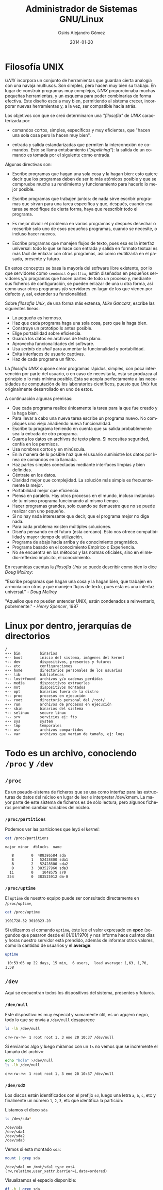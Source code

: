 #+TITLE:       Administrador de Sistemas GNU/Linux
#+AUTHOR:      Osiris Alejandro Gómez
#+EMAIL:       osiris@gcoop.coop
#+LANGUAGE:    es
#+LINK_HOME:   index.html
#+DATE:        2014-01-20
#+HTML_HEAD: <link rel="stylesheet" type="text/css" href="print.css" media="print" />

* Filosofía UNIX

  /UNIX/ incorpora un conjunto de herramientas que guardan cierta
  analogía con una navaja multiusos. Son simples, pero hacen muy bien
  su trabajo. En lugar de construir programas muy complejos, /UNIX/
  proporcionaba muchas pequeñas herramientas, y un esquema para poder
  combinarlas de forma efectiva. Este diseño escala muy bien,
  permitiendo al sistema crecer, incorporar nuevas herramientas y, a la
  vez, ser compatible hacia atrás.

  Los objetivos con que se creó determinaron una /"filosofía"/ de /UNIX/
  caracterizada por:

  - comandos cortos, simples, específicos y muy eficientes, que "hacen
    una sola cosa pero la hacen muy bien".

  - entrada y salida estandarizadas que permiten la interconexión de
    comandos. Esto se llama entubamiento (/"pipelining"/): la salida de
    un comando es tomada por el siguiente como entrada.

  Algunas directivas son:

  - Escribe programas que hagan una sola cosa y la hagan bien: esto
    quiere decir que los programas deben de ser lo más atómicos posible
    y que se compruebe mucho su rendimiento y funcionamiento para
    hacerlo lo mejor posible.

  - Escribe programas que trabajen juntos: de nada sirve escribir
    programas que sirvan para una tarea específica y que, después,
    cuando esa tarea se modifique de cierta forma, haya que reescribir
    todo el programa.

  - Es mejor dividir el problema en varios programas y después desechar
    o reescribir solo uno de esos pequeños programas, cuando se
    necesite, o incluso hacer nuevos.

  - Escribe programas que manejen flujos de texto, pues esa es la
    interfaz universal: todo lo que se hace con entrada y salida en
    formato textual es más fácil de enlazar con otros programas, así
    como reutilizarla en el pasado, presente y futuro.

  En estos conceptos se basa la mayoría del software libre existente,
  por lo que servidores como =sendmail= o =postfix=, están diseñados en
  pequeños servidores y/o programas que hacen partes de todo un proceso
  y, mediante sus ficheros de configuración, se pueden enlazar de una u
  otra forma, así como usar otros programas y/o servidores en lugar de
  los que vienen por defecto y, así, extender su funcionalidad.

  Sobre /filosofía Unix/, de una forma más extensa, /Mike Gancarz/,
  escribe las siguientes líneas:

  - Lo pequeño es hermoso.
  - Haz que cada programa haga una sola cosa, pero que la haga bien.
  - Construye un prototipo lo antes posible.
  - Elige portabilidad sobre eficiencia.
  - Guarda los datos en archivos de texto plano.
  - Aprovecha funcionalidades del software.
  - Usa /scripts/ de /shell/ para aumentar la funcionalidad y portabilidad.
  - Evita interfaces de usuario captivas.
  - Haz de cada programa un filtro.

  La /filosofía UNIX/ supone crear programas rápidos, simples, con poca
  intervención por parte del usuario, o en caso de necesitarla, esta se
  produzca al principio o lo más mínima posible. Esta se acopla
  perfectamente a las necesidades de computación de los laboratorios
  científicos, puesto que /Unix/ fue originalmente desarrollado en uno de
  estos.

  A continuación algunas premisas:

  - Que cada programa realice únicamente la tarea para la que fue
    creado y la haga bien.
  - Para llevar a cabo una nueva tarea escribe un programa nuevo. No
    compliques uno viejo añadiendo nueva funcionalidad.
  - Escribe tu programa teniendo en cuenta que su salida probablemente
    sea la entrada de otro programa.
  - Guarda los datos en archivos de texto plano. Si necesitas
    seguridad, confía en los permisos.
  - Usa nombres cortos y en minúscula.
  - En la manera de lo posible haz que el usuario suministre los datos
    por línea de comandos en la llamada.
  - Haz partes simples conectadas mediante interfaces limpias y bien
    definidas.
  - Céntrate en los datos.
  - Claridad mejor que complejidad. La solución más simple es
    frecuentemente la mejor.
  - Portabilidad mejor que eficiencia.
  - Piensa en paralelo. Hay otros procesos en el mundo, incluso
    instancias de tu mismo programa funcionando al mismo tiempo.
  - Hacer programas grandes, solo cuando se demuestre que no se puede
    realizar con uno pequeño.
  - Si no hay nada interesante que decir, que el programa mejor no diga
    nada.
  - Para cada problema existen múltiples soluciones.
  - Diseña pensando en el futuro (esta cercano). Esto nos ofrece
    compatibilidad y mayor tiempo de utilización.
  - Programa de abajo hacia arriba y de conocimiento pragmático.
  - Programa basado en el conocimiento Empírico o Experiencia.
  - No se encuentra en los métodos y las normas oficiales, sino en el
    medio-reflexivo implícito, el conocimiento.

  En resumidas cuentas la /filosofía Unix/ se puede describir como bien
  lo dice /Doug Mcllroy/:

  "Escribe programas que hagan una cosa y la hagan bien, que trabajen
  en armonía con otros y que manejen flujos de texto, pues esta es una
  interfaz universal." - /Doug Mcllroy/

  "Aquellos que no pueden entender UNIX, están condenados a
  reinventarlo, pobremente." - /Henry Spencer/, 1987

* Linux por dentro, jerarquías de directorios

  #+BEGIN_EXAMPLE
    /
    +-- bin         binarios
    +-- boot        inicio del sistema, imágenes del kernel
    +-- dev         dispositivos, presentes y futuros
    +-- etc         configuraciones
    +-- home        directorios personales de los usuarios
    +-- lib         bibliotecas
    +-- lost+found  archivos y/o cadenas perdidas
    +-- media       dispositivos extraerles
    +-- mnt         dispositivos montados
    +-- opt         binarios fuera de la distro
    +-- proc        procesos en ejecución
    +-- root        directorio personal del /root/
    +-- run         archivos de procesos en ejecución
    +-- sbin        binarios del sistema
    +-- selinux     secure linux
    +-- srv         servicios ej: ftp
    +-- sys         system
    +-- tmp         temporales
    +-- usr         archivos compartidos
    +-- var         archivos que varían de tamaño, ej: logs
  #+END_EXAMPLE

* Todo es un archivo, conociendo =/proc= y =/dev=
** =/proc=

   Es un pseudo-sistema de ficheros que se usa como interfaz para las
   estructuras de datos del núcleo en lugar de leer e interpretar
   /dev/kmem. La mayor parte de este sistema de ficheros es de sólo
   lectura, pero algunos ficheros permiten cambiar variables del
   núcleo.

*** =/proc/partitions=

    Podemos ver las particiones que leyó el /kernel/:

    #+BEGIN_SRC sh :session :results output :exports both
      cat /proc/partitions
    #+END_SRC

    #+RESULTS:
    : major minor  #blocks  name
    :
    :    8        0  488386584 sda
    :    8        1   52428800 sda1
    :    8        2   52428800 sda2
    :    8        3  383527960 sda3
    :   11        0    1048575 sr0
    :  254        0  383525912 dm-0

*** =/proc/uptime=

    El =uptime= de nuestro equipo puede ser consultado directamente en
    =/proc/uptime=,

    #+BEGIN_SRC sh :session :results output :exports both
      cat /proc/uptime
    #+END_SRC

    #+RESULTS:
    : 1901728.32 3010323.20

    Si utilizamos el comando =uptime=, éste lee el valor expresado en
    *epoc* (segundos que pasaron desde el 01/01/1970) y nos informa
    hace cuántos días y horas nuestro servidor está prendido, además
    de informar otros valores, como la cantidad de usuarios y el
    *average*:

    #+BEGIN_SRC sh :session :results output :exports both
      uptime
    #+END_SRC

    #+RESULTS:
    :  10:53:05 up 22 days, 15 min,  6 users,  load average: 1,63, 1,70, 1,58

** =/dev=

   Aquí se encuentran todos los dispositivos del sistema, presentes y
   futuros.

*** =/dev/null=

    Este dispositivo es muy especial y sumamente útil, es un agujero
    negro, todo lo que se envía a =/dev/null= desaparece

    #+BEGIN_SRC sh :session :results output :exports both
      ls -lh /dev/null
    #+END_SRC

    #+RESULTS:
    : crw-rw-rw- 1 root root 1, 3 ene 20 10:37 /dev/null

    Si enviamos algo y luego miramos con un =ls= no vemos que se
    incremente el tamaño del archivo:

    #+BEGIN_SRC sh :session :results output :exports both
      echo "hola" >/dev/null
      ls -lh /dev/null
    #+END_SRC

    #+RESULTS:
    : crw-rw-rw- 1 root root 1, 3 ene 20 10:37 /dev/null

*** =/dev/sdX=

    Los discos están identificados con el prefijo =sd=, luego una letra
    =a=, =b=, =c=, etc y finalmente un número =1=, =2=, =3=, etc que
    identifica la partición:

    Listamos el disco =sda=

    #+BEGIN_SRC sh :session :results output :exports both
      ls /dev/sda*
    #+END_SRC

    #+RESULTS:
    : /dev/sda
    : /dev/sda1
    : /dev/sda2
    : /dev/sda3

    Vemos si esta montado =sda=:

    #+BEGIN_SRC sh :session :results output :exports both
      mount | grep sda
    #+END_SRC

    #+RESULTS:
    : /dev/sda1 on /mnt/sda1 type ext4 (rw,relatime,user_xattr,barrier=1,data=ordered)

    Visualizamos el espacio disponible:

    #+BEGIN_SRC sh :session :results output :exports both
      df -h | grep sda
    #+END_SRC

    #+RESULTS:
    : /dev/sda1                                                 50G    14G   34G  29% /mnt/sda1

* Comandos básicos de terminal
** Directorios:

   El separador de archivos y directorios es la barra =/=

   ejemplos:

   #+BEGIN_EXAMPLE
     /              directorio raíz (*root*)
     /etc           directorio usr (sub-directorio de la raíz =/=)
     /etc/apache2   apache2 subdirectorio de /etc
   #+END_EXAMPLE

*** Moviéndose en el sistema de archivos:

**** =pwd=

     Muestra el directorio actual.

**** =cd=

     Cambia al directorio definido en =HOME=

**** =cd /etc/php5=

     Cambia el directorio actual a =/etc/php5=

**** =cd apache2=

     Cambia al subdirectorio =apache2= del directorio actual

**** =cd ..=

     Cambia al directorio inmediato superior

**** =cd $HOME=

     Cambia al directorio definido en la variable =HOME=

**** =cd ~osiris=

     Cambia al directorio del usuario osiris

*** Listar directorios:

**** =ls -l=

     Listar en formato ancho, de esta manera se visualizan gran parte de
     los atributos de cada archivo y/o directorio

     #+BEGIN_EXAMPLE
       $ ls -l

       -rw-rw-r-- 1 osiris www-data      612 nov  1 19:29 redes.html
       -rw-rw-r-- 1 osiris www-data    11457 nov  1 19:31 scrum.html
       -rw-rw-r-- 1 osiris www-data     6556 abr 24  2013 ssh.org
       -rw-rw-r-- 1 osiris www-data      609 abr 24  2013 graphviz.org
       -rw-rw-r-- 1 osiris www-data    17326 abr 24  2013 gnuplot.org
       -rw-rw-r-- 1 osiris www-data    11457 nov  1 19:31 tmp
       ^ ^  ^  ^  ^ ^           ^          ^ ^      ^     ^
       | |  |  |  | |           |          | |      |     |
       | |  |  |  | propietario grupo tamaño fecha  hora  nombre
       | |  |  |  número de links al archivo o contenido del directorio
       | |  |  permisos para todos
       | |  permisos para miembros del grupo
       | permisos para el propietario del archivo:
       |   r     lectura
       |   w     escritura
       |   x     ejecutar
       |   -     ninguno
       tipo de archivo:
         -   archivo normal
         d   directorio
         l   enlace simbolico
     #+END_EXAMPLE

**** =ls=

     Listar directorio actual

**** =ls -a=

     Listar directorio actual incluyendo archivos ocultos (comienzan con
     =.=)

** Cambiando permisos y atributos

   #+BEGIN_EXAMPLE
     r = read        4
     w = write       2
     x = execute     1

     propietario   7 = rwx lectura, escritura y ejecución
     grupo         5 = rx- lectura y ejecución
     todos         0 = --- ningún permiso
   #+END_EXAMPLE

    Es necesario ser el propietario del archivo/directorio (o /root/)
    para realizar el cambio de =usuario= o =grupo=.

*** =chmod 750 archivo=

    Listamos los permisos del archivo =~/.bash_history=

    #+BEGIN_SRC sh :session :results output :exports both
      ls -l ~/.bash_history
    #+END_SRC

    #+RESULTS:
    : -rwxr-x--- 1 osiris osiris 326316 feb 10 21:55 /home/osiris/.bash_history

    Cambiamos el permiso a =750= y volvemos a listar:

    #+BEGIN_SRC sh :session :results output :exports both
      chmod 750 ~/.bash_history
      ls -l ~/.bash_history
    #+END_SRC

    #+RESULTS:
    : -rwxr-x--- 1 osiris osiris 326316 feb 10 21:55 /home/osiris/.bash_history

    Finalmente cambiamos el permiso a =600= y volvemos a listar:

    #+BEGIN_SRC sh :session :results output :exports both
      chmod 600 ~/.bash_history
      ls -l ~/.bash_history
    #+END_SRC

    #+RESULTS:
    : -rw------- 1 osiris osiris 326316 feb 10 21:55 /home/osiris/.bash_history

*** =chgrp grupo archivo=

    Establece el grupo al archivo

*** =chown usuario archivo=

    Establece el usuario como propietario del archivo

*** =chown usuario archivo=

    Establece el usuario como propietario del directorio y todo su contenido recursivamente.

** Moviendo, renombrando y copiando archivos:o

   Copiamos el archivo =~/.bash_history= a =~/.bash_history.bak= y
   verificamos que sea igual:

   #+BEGIN_SRC sh :session :results output :exports both
     ls -lh ~/.bash_history
     cp ~/.bash_history ~/.bash_history.bak
     ls -lh ~/.bash_history.bak
     md5sum ~/.bash_history ~/.bash_history.bak
   #+END_SRC

   #+RESULTS:
   : -rw------- 1 osiris osiris 310K feb 11 11:07 /home/osiris/.bash_history
   : -rw------- 1 osiris osiris 310K feb 11 11:07 /home/osiris/.bash_history
   : 7b862a967fc7096882583f9a6f662230  /home/osiris/.bash_history
   : 7b862a967fc7096882583f9a6f662230  /home/osiris/.bash_history.bak

   #+END_SRC

   Movemos el archivo =~/.bash_history.bak= a =~/historial.bak=:

   #+BEGIN_SRC sh :session :results output :exports both
     mv -vi ~/.bash_history.bak ~/historial.bak
     ls -l ~/.bash_history ~/historial.bak
   #+END_SRC

   #+RESULTS:
   : «/home/osiris/.bash_history.bak» -> «/home/osiris/historial.bak»
   : -rw------- 1 osiris osiris   316801 feb 11 11:07 /home/osiris/.bash_history
   : -rw------- 1 osiris www-data 316801 feb 11 11:13 /home/osiris/historial.bak


   Renombramos el archivo =~/historial.bak= a =~/historial.log=

   #+BEGIN_SRC sh :session :results output :exports both
     mv -vi ~/historial.bak ~/historial.log
     ls -l ~/historial.log
   #+END_SRC

   #+RESULTS:
   : «/home/osiris/historial.bak» -> «/home/osiris/historial.log»
   : -rw------- 1 osiris www-data 316801 feb 11 11:13 /home/osiris/historial.log

** Ver y editar arhivos:

*** =cat=

    #+BEGIN_SRC sh :session :results output :exports both
      cat /etc/issue
    #+END_SRC

    #+RESULTS:
    : Debian GNU/Linux 7.0 \n \l
    :

*** =head=

    #+BEGIN_SRC sh :session :results output :exports both
      head /proc/meminfo | head
    #+END_SRC

    #+RESULTS:
    #+begin_example
    MemTotal:        2062464 kB
    MemFree:          872100 kB
    Buffers:           56052 kB
    Cached:           642468 kB
    SwapCached:        10928 kB
    Active:           520204 kB
    Inactive:         570096 kB
    Active(anon):     366124 kB
    Inactive(anon):   211844 kB
    Active(file):     154080 kB
    #+end_example

*** =head -2=
 
    #+BEGIN_SRC sh :session :results output :exports both
      head /proc/meminfo | head -2
    #+END_SRC

    #+RESULTS:
    : MemTotal:        2062464 kB
    : MemFree:          871860 kB

*** =tail=

    #+BEGIN_SRC sh :session :results output :exports both
      tail /etc/passwd
    #+END_SRC

    #+RESULTS:
    #+begin_example
    hplip:x:106:7:HPLIP system user,,,:/var/run/hplip:/bin/false
    pulse:x:107:114:PulseAudio daemon,,,:/var/run/pulse:/bin/false
    saned:x:108:118::/home/saned:/bin/false
    Debian-gdm:x:109:119:Gnome Display Manager:/var/lib/gdm3:/bin/false
    alumno:x:1001:1000:alumno,,,:/home/alumno:/bin/bash
    osiris:x:2222:33:OSiRiS,,,:/home/osiris:/bin/bash
    sshd:x:110:65534::/var/run/sshd:/usr/sbin/nologin
    postfix:x:111:120::/var/spool/postfix:/bin/false
    rodrigo:x:1002:1001:Rodrigo Fernandez,,,:/mnt/data/musica:/bin/bash
    davfs2:x:112:122::/var/cache/davfs2:/bin/false
    #+end_example

    #+BEGIN_SRC sh :session :results output :exports both
      tail -2 /etc/passwd
    #+END_SRC

    #+RESULTS:
    : rodrigo:x:1002:1001:Rodrigo Fernandez,,,:/mnt/data/musica:/bin/bash
    : davfs2:x:112:122::/var/cache/davfs2:/bin/false

*** =sed=

    #+BEGIN_SRC sh :session :results output :exports both
      cat /etc/issue
      sed s/"7.0"/"8.0"/g /etc/issue
      cat /etc/issue
    #+END_SRC

    #+RESULTS:
    : Debian GNU/Linux 7.0 \n \l
    :
    : Debian GNU/Linux 8.0 \n \l
    :
    : Debian GNU/Linux 7.0 \n \l
    :

** Expresiones regulares

   Se utilizan para definir patrones para la búsqueda y filtrado:

*** =[a-z]= Minúsculas

    Rango de la *a* a la *z*

*** =[A-Z]= Mayúsculas

    Rango de la *A* a la *Z*

*** =[0-9]= Números

    Rango de 0 a 9

*** =[^..]= Patrón distinto

    Negación

*** =^= comienzo de línea


*** =$= fin de línea

*** =.= cualquier carácter

*** =?= cero o una aparición

*** =*= ninguna o muchas repeticiones

*** =+= una o más repeticiones

* Entrada estándar, Salida estándar y Tuberías
** Descriptores de archivos

   Existen 3 descriptores básicos de archivos:
   
   | =0= | =stdin=  | entrada estándar  |
   | =1= | =stdout= | salida estándar   |
   | =2= | =stderr= | salida de errores |

  #+BEGIN_SRC ditaa :file img/stdin-stdout-stderr.png :cmdline -E :exports both
    +---+      +-----------+
    | 0 |----->| /dev/tty0 |
    +---+      +-----------+

    +---+      +-----------+
    | 1 |----->| /dev/tty0 |
    +---+      +-----------+

    +---+      +-----------+
    | 2 |----->| /dev/tty0 |
    +---+      +-----------+
  #+END_SRC

  Es posible redireccionar cada uno de éstos descriptores mediante los
  operadores =>=, =<= y =|=

** Enviar la salida estándar a un archivo

   #+BEGIN_SRC ditaa :file img/stdout-file.png :cmdline -E :exports both
     +---+      +-----------+
     | 0 |----->| /dev/tty0 |
     +---+      +-----------+

     +---+      +-----------+
     | 1 |----->| /tmp/file |
     +---+      +-----------+

     +---+      +-----------+
     | 2 |----->| /dev/tty0 |
     +---+      +-----------+
   #+END_SRC

** Enviar la salida de errores a un archivo

   #+BEGIN_SRC ditaa :file img/stderr-file.png :cmdline -E :exports both
     +---+      +-----------+
     | 0 |----->| /dev/tty0 |
     +---+      +-----------+

     +---+      +-----------+
     | 1 |----->| /dev/tty0 |
     +---+      +-----------+

     +---+      +-----------+
     | 2 |----->| /tmp/file |
     +---+      +-----------+
   #+END_SRC

** Enviar la salida estándar y la salida de errores a un mismo archivo

   #+BEGIN_SRC ditaa :file img/stderr-stdout-file.png :cmdline -E :exports both
     +---+      +-----------+
     | 0 |----->| /dev/tty0 |
     +---+      +-----------+

     +---+      +-----------+
     | 1 |--+-->| /tmp/file |
     +---+  |   +-----------+
            |
     +---+  |
     | 2 |--+
     +---+
   #+END_SRC

** Enviar la salida de errores a la salida estándar

   #+BEGIN_SRC ditaa :file img/stderr-stdout.png :cmdline -E :exports both
     +---+      +-----------+
     | 0 |----->| /dev/tty0 |
     +---+      +-----------+

     +---+      +-----------+
     | 1 |--+-->| /dev/tty0 |
     +---+  |   +-----------+
            |
     +---+  |
     | 2 |--+
     +---+
   #+END_SRC

** Enviar la salida de estándar a =/dev/null=

   #+BEGIN_SRC ditaa :file img/stdout-dev-null.png :cmdline -E :exports both
     +---+      +-----------+
     | 0 |----->| /dev/tty0 |
     +---+      +-----------+

     +---+      +-----------+
     | 1 |----->| /dev/null |
     +---+      +-----------+
            
     +---+      +-----------+
     | 2 |------| /dev/tty0 |
     +---+      +-----------+
   #+END_SRC

** Enviar la salida de estándar y la salida de errores a =/dev/null=

   #+BEGIN_SRC ditaa :file img/stderr-stdout-dev-null.png :cmdline -E :exports both
     +---+      +-----------+
     | 0 |----->| /dev/tty0 |
     +---+      +-----------+

     +---+      +-----------+
     | 1 |--+-->| /dev/null |
     +---+  |   +-----------+
            |
     +---+  |
     | 2 |--+
     +---+
   #+END_SRC

** Enviar un archivo a la entrada estándar

   #+BEGIN_SRC ditaa :file img/stdin-file.png :cmdline -E :exports both
     +---+      +-----------+
     | 0 |----->| /tmp/file |
     +---+      +-----------+

     +---+      +-----------+
     | 1 |----->| /dev/tty0 |
     +---+      +-----------+
            
     +---+      +-----------+
     | 2 |------| /dev/tty0 |
     +---+      +-----------+
   #+END_SRC

** Enviar la salida estándar a un archivo y a la salida estándar

   #+BEGIN_SRC ditaa :file img/tee-stdout-file.png :cmdline -E :exports both
     +---------+      +-----------+      +-----------+
     | comando |----->|    tee    |----->| /dev/tty0 |
     +---------+      +-----------+      +-----------+
                            |
                            v    
                      +-----------+
                      | /tmp/file |
                      +-----------+
   #+END_SRC

** Enviar la salida estándar de un comando como la entrada estándar de otro comando

   #+BEGIN_SRC ditaa :file img/stdout-pipe-stdin.png :cmdline -E :exports both
     +---+      +------------+      +---+      +------------+ 
     | 0 |----->| /dev/tty0  |  +-->| 0 |----->| pipe read  |
     +---+      +------------+  |   +---+      +------------+
                                |                          
     +---+      +------------+  |   +---+      +------------+
     | 1 |----->| pipe write |--+   | 1 |----->| /dev/tty0  |
     +---+      +------------+      +---+      +------------+
                                         
     +---+      +------------+      +---+      +------------+
     | 2 |------| /dev/tty0  |      | 2 |------| /dev/tty0  |
     +---+      +------------+      +---+      +------------+
   #+END_SRC

** =stdout=

   Buscar el texto *model* en el archivo =/proc/cpuinfo= y enviar el
   resultado a un nuevo archivo llamado =/tmp/cpu= que contendrá
   únicamente las líneas que coinciden con el texto *model*:

   #+BEGIN_SRC sh :session :results output :exports both
     grep model /proc/cpuinfo > /tmp/cpu
     cat /tmp/cpu
   #+END_SRC

   #+RESULTS:
   : model		: 28
   : model name	: Intel(R) Atom(TM) CPU D425   @ 1.80GHz
   : model		: 28
   : model name	: Intel(R) Atom(TM) CPU D425   @ 1.80GHz

   Buscar el texto *cache* en el archivo =/proc/cpuinfo= y agregar el
   resultado al archivo =/tmp/cpu=

   #+BEGIN_SRC sh :session :results output :exports both
     grep cache /proc/cpuinfo >> /tmp/cpu
     cat /tmp/cpu
   #+END_SRC

   #+RESULTS:
   : model		: 28
   : model name	: Intel(R) Atom(TM) CPU D425   @ 1.80GHz
   : model		: 28
   : model name	: Intel(R) Atom(TM) CPU D425   @ 1.80GHz
   : cache size	: 512 KB
   : cache_alignment	: 64
   : cache size	: 512 KB
   : cache_alignment	: 64

** =stderr=

   Enviar la salida con errores a =/dev/null=:

   #+BEGIN_EXAMPLE
     xkcd 2>/dev/null
   #+END_EXAMPLE

   Redireccionar la salida con errores a la salida estandar:

   #+BEGIN_EXAMPLE
     echo "xkcd" | grep 2>&1
   #+END_EXAMPLE

** pipes

   El símbolo =|= es usado para redireccionar la salida de un comando
   a la entrada de otro comando.

   Ejemplo:

     Lista el directorio =/var/log= ordenando los archivos más nuevos
     al principio y muestra sólo las primeras 10 líneas mediante el
     comando =head=

     #+BEGIN_SRC sh :session :results output :exports both
       ls -lht /var/log | head
     #+END_SRC

     #+RESULTS:
     #+begin_example
     total 14M
     -rw-rw-r-- 1 root              utmp       107K feb 10 20:46 wtmp
     -rw-r----- 1 root              adm        769K feb 10 20:45 mail.info
     -rw-r----- 1 root              adm        769K feb 10 20:45 mail.log
     -rw-r----- 1 root              adm        356K feb 10 20:45 syslog
     -rw-r----- 1 root              adm        337K feb 10 20:45 auth.log
     -rw-r----- 1 root              adm        3,1K feb 10 19:49 messages
     -rw-r----- 1 root              adm        2,9K feb 10 19:49 kern.log
     -rw-r--r-- 1 root              root        29K feb 10 16:42 Xorg.0.log
     -rw-r----- 1 root              adm        1,9K feb 10 16:42 daemon.log
     #+end_example

     lista el directorio =/var/log= mostrando el tamaño de cada
     archivo, se filtra el resultando por Megabytes (=M=), luego
     ordena de mayor a menor y finalmente limita la lista a los
     primeros 10 archivos que más espacio ocupan, incluyendo el total
     del directorio:

     #+BEGIN_SRC sh :session :results output :exports both
       cd /var/log;du -ch *  | grep M | sort -nr | head
     #+END_SRC

     #+RESULTS:
     : 496M	total
     : 468M	atop
     : 15M	installer
     : 14M	installer/cdebconf
     : 3,3M	mail.log.1
     : 3,3M	mail.info.1
     : 1,5M	auth.log.1

* Acceso remoto usando ssh

  #+INCLUDE: "ssh-para-gobernar-el-mundo.org" :lines "10-"

* Entornos gráficos, ejecución remota de aplicaciones gráficas
** =ssh -X=

   Es posible ejecutar una aplicación gráfica de un servidor remoto
   visualizando en el equipo local por medio de =ssh=, solo es
   necesario incluir el parámetro =-X= y el servidor /X/ se
   redireciona a nuestro /host/

   #+BEGIN_EXAMPLE
     ssh -X caipiroska 'gnome-calculator'
   #+END_EXAMPLE

** =DISPLAY\=:0=

   Utilizando la aplicación =notify-send= se puede enviar un mensaje
   de notificación, normalmente es utilizado para visualizar eventos
   del sistema, y estoy lo podemos hacer en un equipo remoto mediante
   =ssh=:

   #+BEGIN_SRC sh :session :results output :exports code
     ssh -X osiris@localhost "DISPLAY=:0 notify-send 'hola!'"
   #+END_SRC

   #+RESULTS:

** =vnc4server=

   Habitualmente se utiliza *VNC* para compartir la sesión actual,
   pero también se pueden levantar instancias nuevas, pudiendo tener
   entornos gráficos diferentes en cada sesión de usuario en el mismo
   servidor.

   Es necesario ejecutar en el servidor:

   #+BEGIN_EXAMPLE
     vnc4server
   #+END_EXAMPLE

* Procesos

  #+INCLUDE: "procesos-linux.org" :lines "10-"

* Automatizando tareas: =sleep=, =jobs=, =crontab=

  #+INCLUDE: "automatizando-tareas.org" :lines "10-"

* Análisis de tráfico de red con =tcpdump= y =wireshark=

  #+INCLUDE: "que-no-se-entere-nadie.org" :lines "10-"

* Introducción a las redes TCP/IP

  #+INCLUDE: "entendiendo-la-red.org" :lines "10-"

* Configuración de servicios básicos
** Apache

  #+INCLUDE: "instalar-y-configurar-apache.org" :lines "10-"

** PHP

  #+INCLUDE: "instalar-y-configurar-php5.org" :lines "10-"

** MySQL

  #+INCLUDE: "mysql-bash-vim-tips.org" :lines "10-"

** Postfix

   =TODO=

** DHCP
*** =dhcp3=
**** configuración

     Es muy simple la sintaxis del archivo =/etc/dhcp3/dhcpd.conf= donde podemos
     especificar los sevidores de dns (*domain-name-servers*) entre
     otros parámetros, lo importante es definir la subred, en el caso
     de tratarse de una LAN es muy común la siguiente configuración:

     #+BEGIN_EXAMPLE
       dns-update-style none;
       option domain-name-servers 200.45.191.35,200.45.48.233;
       default-lease-time 6000;
       max-lease-time 7200;
       log-facility local7;

       subnet 192.168.0.0 netmask 255.255.255.0 {
         range 192.168.0.100 192.168.0.150;
         option routers 192.168.0.1;
       }
     #+END_EXAMPLE

     - Se trata de una red =/24=, es decir que los primeros tres
       octetos están fijos, tal como indica la máscara de red
       =255.255.255.0=.
     - Se entregarán IPs dinámicamente desde la =192.168.0.100= a la
       =192.168.0.150=, siendo =192.168.0.1= la IP del =gateway=.

     En el mismo archivo se pueden asignar IPs fijas, ingresando la
     dirección física (*MAC Address*) y la IP elegida:

     #+BEGIN_EXAMPLE
       host syrah {
               hardware ethernet 00:AC:DC:00:CA:FE;
               fixed-address 192.168.0.4;
       }
     #+END_EXAMPLE

**** iniciar y detener el servicio

     #+BEGIN_EXAMPLE
       /etc/init.d/dhcp start
       /etc/init.d/dhcp stop
     #+END_EXAMPLE

* Metodologías ágiles de trabajo
** Time Management for System Administrators
   - http://www.tomontime.com/
** GTD

   #+INCLUDE: "gtd-gething-this-done.org" :lines "10-"

** Scrum

   =TODO=

**** DONE Sprint <2012-08-06 lun>--<2012-08-10 vie>
     CLOSED: [2012-08-11 sb 18:17]
     :LOGBOOK:
     - State "DONE"       from ""           [2012-08-11 sb 18:17]
     :END:
     :PROPERTIES:
     :ID:       SPRINT_2012-08-06
     :END:

***** disponibilidad horaria estimada

      |        |  lun | mar | mie | jue | vie |  tot |
      |--------+------+-----+-----+-----+-----+------|
      | diego  |  2.5 |   3 |   0 | 1.5 |   3 |  10. |
      | joac   |    3 |   3 |   0 | 1.5 |   3 | 10.5 |
      | jose   |    6 |   6 |   0 |   3 |   6 |   21 |
      | hugo   |    4 |   0 |   0 |   3 |   6 |   13 |
      | osiris |    3 |   3 |   0 |   3 |   6 |   15 |
      |--------+------+-----+-----+-----+-----+------|
      |        | 18.5 |  15 |   0 | 12. |  24 | 69.5 |
      #+TBLFM: $7=vsum($2..$6)::@>=vsum(@I..@II)

***** disponibilidad horaria real

      |        |  lun | mar | mie | jue | vie |  tot |
      |--------+------+-----+-----+-----+-----+------|
      | diego  |  2.5 |   3 |   0 | 1.5 |   3 |  10. |
      | joac   |    3 |   3 |   0 | 1.5 |   3 | 10.5 |
      | jose   |    6 |   6 |   0 |   3 |   6 |   21 |
      | hugo   |    4 |   0 |   0 |   3 |   6 |   13 |
      | osiris |    3 |   3 |   0 |   3 |   6 |   15 |
      |--------+------+-----+-----+-----+-----+------|
      |        | 18.5 |  15 |   0 | 12. |  24 | 69.5 |
      #+TBLFM: $7=vsum($2..$6)::@>=vsum(@I..@II)

***** estimado versus real

      #+tblname: scrum-2012-08-06
      |      fecha |  est | real | pend est | pend real |
      |------------+------+------+----------+-----------|
      | 2012-08-05 |    0 |    0 |    34.75 |     34.75 |
      | 2012-08-06 | 9.25 |    9 |     25.5 |     25.75 |
      | 2012-08-07 |  7.5 |  7.5 |      18. |     18.25 |
      | 2012-08-08 |    0 |    0 |      18. |     18.25 |
      | 2012-08-09 |    6 |    6 |      12. |     12.25 |
      | 2012-08-10 |   12 |    4 |       0. |      8.25 |
      |------------+------+------+----------+-----------|
      #+TBLFM: $4=@-1-$2::@2$4=vsum(@I$2..@II$2)-$2::@3$2=18.5/2::@3$5=@-1-$3::@4$2=15/2::@4$5=@-1-$3::@5$5=@-1-$3::@6$5=@-1-$3::@7$5=@-1-$3

***** plot-scrum                                                   :noexport:

      #+begin_src gnuplot :var data=scrum-2012-08-06 :file gca-scrum-2012-08-06.png :exports none
      reset

      set xdata time
      set timefmt x "%Y-%m-%d"
      set format x "%d/%m" font "Inconsolata,8"

      set title "gca sprint 2012-08-06 al 2012-08-10 "
      set xlabel "das"
      set ylabel "horas"

      set xtics 60*60*24 font "Inconsolata,8" nomirror rotate by right at 0.5,0
      set ytics nomirror
      set tics font "Inconsolata,8" nomirror
      set mytics
      set grid lc rgb "#d5e0c9"

      plot data using 1:4 with lines lw 2 lt 3 title 'pend. estimado', \
       data using 1:5 with lines lw 2 lt 1 title 'pend. real', \
       data using 1:2 with lines lw 2 lt 2 title 'hs. estimadas x da', \
       data using 1:3 with lines lw 2 lt 4 title 'hs. reales x da'

      #+end_src

      #+RESULTS:
      [[file:gca-scrum-2012-08-06.png]]

***** burndown

      [[file:gca-scrum-2012-08-06.png]]

** Pomodoro

   =TODO=

** Autofocus

   =TODO=

** Kanban

   =TODO=

* Aplicaciones de Consola

  #+INCLUDE: "aplicaciones-de-consola-terminal-ncurses.org" :lines "10-"
